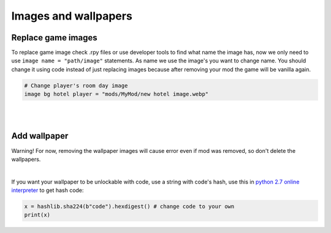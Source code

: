 Images and wallpapers
=====================

Replace game images
-------------------

To replace game image check .rpy files or use developer tools to find what name the image has,
now we only need to use ``image name = "path/image"`` statements. As name we use the image's you want to change name.
You should change it using code instead of just replacing images because after removing your mod the game will be vanilla again.

.. code-block:: python

  # Change player's room day image
  image bg hotel player = "mods/MyMod/new hotel image.webp"

|
|

Add wallpaper
-------------

Warning!
For now, removing the wallpaper images will cause error even if mod was removed, so don't delete the wallpapers.

.. code-block:: python
  :linenos:

  init 11 python:
    # This adds new wallpaper to our game
    wallpapers_update.update({"My wallpaper name": [
      None, # [0] Code
      False, # [1] Unlocked, set to True to be unlocked from the start
      False # [2] Movie, set true if you have animated version, not animated is still required
    ]})

|

If you want your wallpaper to be unlockable with code, use a string with code's hash, use this in `python 2.7 online interpreter <https://repl.it/languages/python>`_ to get hash code:

.. code-block:: python

  x = hashlib.sha224(b"code").hexdigest() # change code to your own
  print(x)
